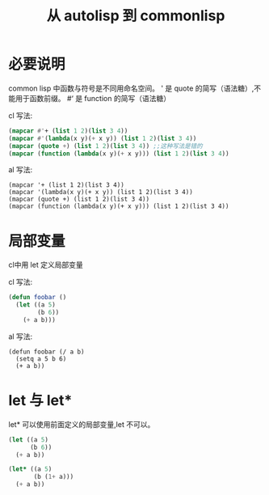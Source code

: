 #+title: 从 autolisp 到 commonlisp
* 必要说明
common lisp 中函数与符号是不同用命名空间。
' 是 quote 的简写（语法糖）,不能用于函数前缀。
#‘ 是 function 的简写（语法糖）

cl 写法:
#+begin_src lisp
  (mapcar #'+ (list 1 2)(list 3 4))
  (mapcar #'(lambda(x y)(+ x y)) (list 1 2)(list 3 4))
  (mapcar (quote +) (list 1 2)(list 3 4)) ;;这种写法是错的
  (mapcar (function (lambda(x y)(+ x y))) (list 1 2)(list 3 4))
#+end_src
al 写法:
#+begin_src autolisp
  (mapcar '+ (list 1 2)(list 3 4))
  (mapcar '(lambda(x y)(+ x y)) (list 1 2)(list 3 4))
  (mapcar (quote +) (list 1 2)(list 3 4))
  (mapcar (function (lambda(x y)(+ x y))) (list 1 2)(list 3 4))
#+end_src

* 局部变量
cl中用 let 定义局部变量

cl 写法:
#+begin_src lisp
  (defun foobar ()
    (let ((a 5)
          (b 6))
      (+ a b)))
#+end_src

al 写法:
#+begin_src autolisp
  (defun foobar (/ a b)
    (setq a 5 b 6)
    (+ a b))
#+end_src
* let 与 let*
let* 可以使用前面定义的局部变量,let 不可以。
#+begin_src lisp
  (let ((a 5)
        (b 6))
    (+ a b))

  (let* ((a 5)
         (b (1+ a)))
    (+ a b))
#+end_src
